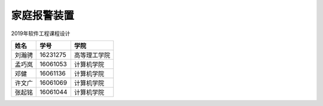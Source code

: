 家庭报警装置
==================

2019年软件工程课程设计


======= ========= ===========
姓名    学号        学院
======= ========= ===========
刘瀚骋   16231275  高等理工学院
孟巧岚   16061053  计算机学院     
邓健     16061136  计算机学院    
许文广   16061069  计算机学院     
张起铭   16061044  计算机学院
======= ========= ===========
